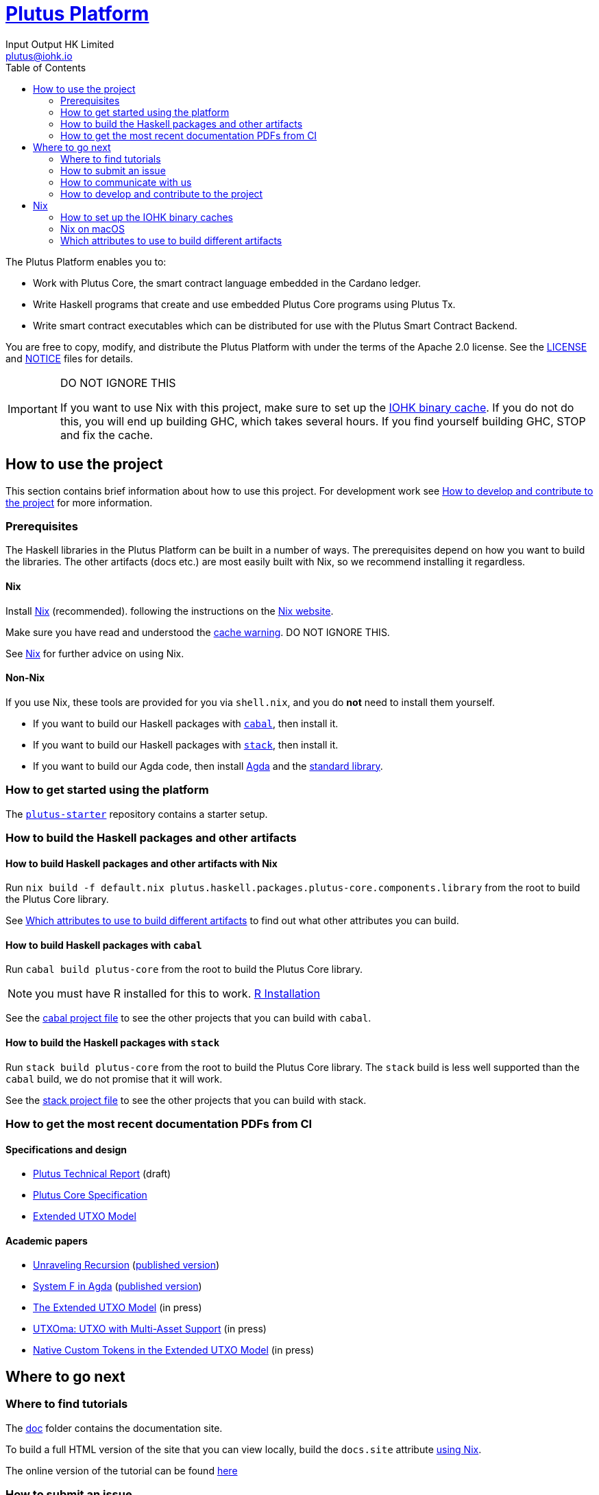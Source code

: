 = https://github.com/input-output-hk/plutus[Plutus Platform]
:email: plutus@iohk.io
:author: Input Output HK Limited
:toc: left
:reproducible:

The Plutus Platform enables you to:

* Work with Plutus Core, the smart contract language embedded in the Cardano ledger.
* Write Haskell programs that create and use embedded Plutus Core programs using Plutus Tx.
* Write smart contract executables which can be distributed for use with the Plutus
Smart Contract Backend.

You are free to copy, modify, and distribute the Plutus Platform with
under the terms of the Apache 2.0 license. See the link:./LICENSE[LICENSE]
and link:./NOTICE[NOTICE] files for details.

[[cache-warning]]
[IMPORTANT]
====
DO NOT IGNORE THIS

If you want to use Nix with this project, make sure to set up the xref:iohk-binary-cache[IOHK binary cache].
If you do not do this, you will end up building GHC, which takes several hours.
If you find yourself building GHC, STOP and fix the cache.
====

== How to use the project

This section contains brief information about how to use this project. For development
work see <<how-to-develop>> for more information.

[[prerequisites]]
=== Prerequisites

The Haskell libraries in the Plutus Platform can be built in a number of ways. The prerequisites depend
on how you want to build the libraries. The other artifacts (docs etc.) are most easily built with Nix,
so we recommend installing it regardless.

==== Nix

Install https://nixos.org/nix/[Nix] (recommended). following the instructions on the https://nixos.org/nix/[Nix website].

Make sure you have read and understood the xref:cache-warning[cache warning].
DO NOT IGNORE THIS.

See <<nix-advice>> for further advice on using Nix.

==== Non-Nix

If you use Nix, these tools are provided for you via `shell.nix`, and you do *not* need to install them yourself.

* If you want to build our Haskell packages with https://www.haskell.org/cabal/[`cabal`], then install it.
* If you want to build our Haskell packages with https://haskellstack.org/[`stack`], then install it.
* If you want to build our Agda code, then install https://github.com/agda/agda[Agda] and the https://github.com/agda/agda-stdlib[standard library].

=== How to get started using the platform

The https://github.com/input-output-hk/plutus-starter[`plutus-starter`] repository contains a starter setup.

=== How to build the Haskell packages and other artifacts

[[building-with-nix]]
==== How to build Haskell packages and other artifacts with Nix

Run `nix build -f default.nix plutus.haskell.packages.plutus-core.components.library`
from the root to build the Plutus Core library.

See <<nix-build-attributes>> to find out
what other attributes you can build.

==== How to build Haskell packages with `cabal`

Run `cabal build plutus-core` from the root to build the
Plutus Core library.

NOTE: you must have R installed for this to work. https://cran.r-project.org/[R Installation]

See the link:./cabal.project[cabal project file] to see the other
projects that you can build with `cabal`.

==== How to build the Haskell packages with `stack`

Run `stack build plutus-core` from the root to build the
Plutus Core library. The `stack` build is less well supported than the `cabal` build, we do not promise that it will work.

See the link:./stack.yaml[stack project file] to see the other
projects that you can build with stack.

=== How to get the most recent documentation PDFs from CI

==== Specifications and design

- https://hydra.iohk.io/job/Cardano/plutus/linux.docs.plutus-report/latest/download-by-type/doc-pdf/plutus[Plutus Technical Report] (draft)
- https://hydra.iohk.io/job/Cardano/plutus/linux.docs.plutus-core-spec/latest/download-by-type/doc-pdf/plutus-core-specification[Plutus Core Specification]
- https://hydra.iohk.io/job/Cardano/plutus/linux.docs.extended-utxo-spec/latest/download-by-type/doc-pdf/extended-utxo-specification[Extended UTXO Model]

==== Academic papers

- https://hydra.iohk.io/job/Cardano/plutus/linux.docs.papers.unraveling-recursion/latest/download-by-type/doc-pdf/unraveling-recursion[Unraveling Recursion] (https://doi.org/10.1007/978-3-030-33636-3_15[published version])
- https://hydra.iohk.io/job/Cardano/plutus/linux.docs.papers.system-f-in-agda/latest/download-by-type/doc-pdf/paper[System F in Agda] (https://doi.org/10.1007/978-3-030-33636-3_10[published version])
- https://hydra.iohk.io/job/Cardano/plutus/linux.docs.papers.eutxo/latest/download-by-type/doc-pdf/eutxo[The Extended UTXO Model] (in press)
- https://hydra.iohk.io/job/Cardano/plutus/linux.docs.papers.utxoma/latest/download-by-type/doc-pdf/utxoma[UTXOma: UTXO with Multi-Asset Support] (in press)
- https://hydra.iohk.io/job/Cardano/plutus/linux.docs.papers.eutxoma/latest/download-by-type/doc-pdf/eutxoma[Native Custom Tokens in the Extended UTXO Model] (in press)

== Where to go next

=== Where to find tutorials

The link:./doc[doc] folder contains the documentation site.

To build a full HTML version of the site that you can view locally, build the `docs.site` attribute xref:building-with-nix[using Nix].

The online version of the tutorial can be found https://docs.cardano.org/projects/plutus/en/latest/index.html[here]

=== How to submit an issue

User issues can be filed in the 
https://github.com/input-output-hk/plutus/issues[GitHub Issue tracker].

However, note that this is pre-release software, so we will not usually be providing support.

=== How to communicate with us

We’re active on the https://forum.cardano.org/[Cardano
forum]. Tag your post with the `plutus` tag so we’ll see it.

Use the Github issue tracker for bugs and feature requests, but keep
other discussions to the forum.

[[how-to-develop]]
=== How to develop and contribute to the project

See link:CONTRIBUTING{outfilesuffix}[CONTRIBUTING], which describes our processes in more
detail including development environments;
and link:ARCHITECTURE{outfilesuffix}[ARCHITECTURE], which describes the structure of the repository.

[[nix-advice]]
== Nix

[[iohk-binary-cache]]
=== How to set up the IOHK binary caches

Adding the IOHK binary cache to your Nix configuration will speed up
builds a lot, since many things will have been built already by our CI.

If you find you are building packages that are not defined in this
repository, or if the build seems to take a very long time then you may
not have this set up properly.

To set up the cache:

. On non-NixOS, edit `/etc/nix/nix.conf` or create `/home/{your_user}/.config/nix.conf` and add the following lines:
+
----
substituters        = https://hydra.iohk.io https://iohk.cachix.org https://cache.nixos.org/
trusted-public-keys = hydra.iohk.io:f/Ea+s+dFdN+3Y/G+FDgSq+a5NEWhJGzdjvKNGv0/EQ= iohk.cachix.org-1:DpRUyj7h7V830dp/i6Nti+NEO2/nhblbov/8MW7Rqoo= cache.nixos.org-1:6NCHdD59X431o0gWypbMrAURkbJ16ZPMQFGspcDShjY=
----
. On NixOS, set the following NixOS options:
+
----
nix = {
  binaryCaches          = [ "https://hydra.iohk.io" "https://iohk.cachix.org" ];
  binaryCachePublicKeys = [ "hydra.iohk.io:f/Ea+s+dFdN+3Y/G+FDgSq+a5NEWhJGzdjvKNGv0/EQ=" "iohk.cachix.org-1:DpRUyj7h7V830dp/i6Nti+NEO2/nhblbov/8MW7Rqoo=" ];
};
----

NOTE: If you are a https://nixos.org/nix/manual/#ssec-multi-user[trusted user] you may add the
`nix.conf` lines to `~/.config/nix/nix.conf` instead.

=== Nix on macOS

Nix on macOS can be a bit tricky. In particular, sandboxing is disabled by default, which can lead to strange failures.

These days it should be safe to turn on sandboxing on macOS with a few exceptions. Consider setting the following Nix settings,
in the same way as in xref:iohk-binary-cache[previous section]:

----
sandbox = true
extra-sandbox-paths = /System/Library/Frameworks /System/Library/PrivateFrameworks /usr/lib /private/tmp /private/var/tmp /usr/bin/env
----


[[nix-build-attributes]]
=== Which attributes to use to build different artifacts

link:./default.nix[`default.nix`] defines a package set with attributes for all the
artifacts you can build from this repository. These can be built
using `nix build`. For example:

----
nix build -f default.nix plutus.haskell.packages.plutus-core
----

.Example attributes
* Project packages: defined inside `plutus.haskell.packages`
** e.g. `plutus.haskell.packages.plutus-core.components.library`
* Documents: defined inside `docs`
** e.g. `docs.plutus-core-spec`
* Development scripts: defined inside `dev`
** e.g. `dev.scripts.fixStylishHaskell`

There are other attributes defined in link:./default.nix[`default.nix`].
